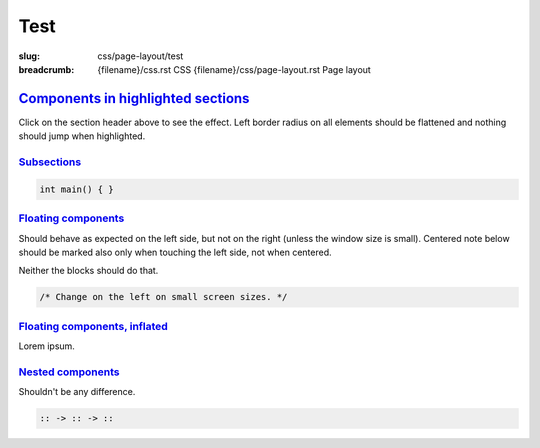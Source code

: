 ..
    This file is part of m.css.

    Copyright © 2017, 2018, 2019, 2020 Vladimír Vondruš <mosra@centrum.cz>

    Permission is hereby granted, free of charge, to any person obtaining a
    copy of this software and associated documentation files (the "Software"),
    to deal in the Software without restriction, including without limitation
    the rights to use, copy, modify, merge, publish, distribute, sublicense,
    and/or sell copies of the Software, and to permit persons to whom the
    Software is furnished to do so, subject to the following conditions:

    The above copyright notice and this permission notice shall be included
    in all copies or substantial portions of the Software.

    THE SOFTWARE IS PROVIDED "AS IS", WITHOUT WARRANTY OF ANY KIND, EXPRESS OR
    IMPLIED, INCLUDING BUT NOT LIMITED TO THE WARRANTIES OF MERCHANTABILITY,
    FITNESS FOR A PARTICULAR PURPOSE AND NONINFRINGEMENT. IN NO EVENT SHALL
    THE AUTHORS OR COPYRIGHT HOLDERS BE LIABLE FOR ANY CLAIM, DAMAGES OR OTHER
    LIABILITY, WHETHER IN AN ACTION OF CONTRACT, TORT OR OTHERWISE, ARISING
    FROM, OUT OF OR IN CONNECTION WITH THE SOFTWARE OR THE USE OR OTHER
    DEALINGS IN THE SOFTWARE.
..

Test
####

:slug: css/page-layout/test
:breadcrumb: {filename}/css.rst CSS
             {filename}/css/page-layout.rst Page layout

`Components in highlighted sections`_
=====================================

Click on the section header above to see the effect. Left border radius on all
elements should be flattened and nothing should jump when highlighted.

.. note-default::

    Default note

.. note-primary::

    Primary note

.. note-success::

    Success note

.. note-warning::

    Warning note

.. note-danger::

    Danger note

.. note-info::

    Info note

.. note-dim::

    Dim note

`Subsections`_
--------------

.. code:: c++

    int main() { }

.. block-default:: Default block

    Blocks don't change their appearance much.

.. block-flat:: Flat block

    Flat blocks don't change their appearance at all.

.. frame:: Frame

    Frame will have its left border fattened.

.. code-figure::

    .. code:: c++

        /* The code will have a custom border */

    The figure as well.

`Floating components`_
----------------------

.. container:: m-col-m-4 m-left-m

    .. note-success::

        Changed on the left side.

.. container:: m-col-m-4 m-right-m

    .. note-danger::

        No change if not fullsize.

Should behave as expected on the left side, but not on the right (unless the
window size is small). Centered note below should be marked also only when
touching the left side, not when centered.

.. container:: m-clearfix-l

    ..

.. container:: m-col-m-4 m-left-m

    .. block-success:: Block

        Changed on the left side.

.. container:: m-col-m-4 m-right-m

    .. block-danger:: Block

        No change if not fullsize.

Neither the blocks should do that.

.. container:: m-clearfix-l

    ..

.. container:: m-col-m-4 m-center-m

    .. block-danger:: Centered

        No change if not fullsize.

.. container:: m-col-m-4 m-center-m

    .. frame:: Watch the border

        No change if not fullsize.

.. container:: m-col-m-8 m-center-m

    .. code:: c++

        /* Change on the left on small screen sizes. */

.. container:: m-col-m-10 m-center-m

    .. console-figure::

        .. code:: shell-session

            $ code will have a custom border on small screens

        The figure as well.

`Floating components, inflated`_
--------------------------------

.. container:: m-col-l-4 m-left-l m-container-inflate

    .. note-success::

        Changed.

.. container:: m-col-l-4 m-right-l m-container-inflate

    .. note-success::

        Not changed if not on the left.

Lorem ipsum.

.. container:: m-clearfix-l

    ..

.. container:: m-container-inflate

    .. note-info:: Yes.

        This changes as well.

`Nested components`_
--------------------

Shouldn't be any difference.

.. container:: m-row

    .. container:: m-col-m-4 m-col-s-6

        .. note-default::

            Default note.

    .. container:: m-col-m-4 m-col-s-6

        .. block-primary:: Primary block

            Text.

    .. container:: m-col-m-4 m-col-s-6

        .. frame::

            A frame.

    .. container:: m-clearfix-m

        ..

    .. container:: m-col-m-4 m-col-s-6

        .. code:: hs

            :: -> :: -> ::

    .. container:: m-col-m-4 m-col-s-6

        .. class:: m-inverted
        .. code:: c++
            :hl_lines: 2

            int main() {
                return 666;
            }

